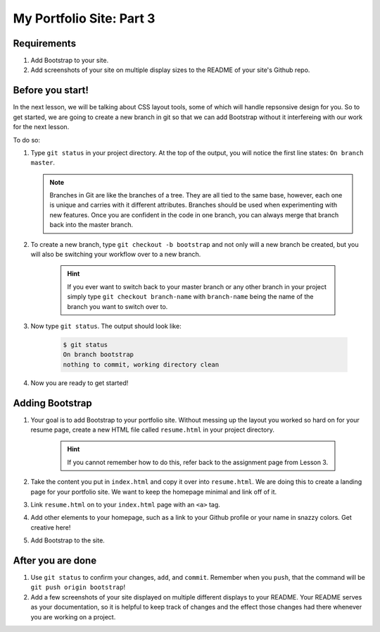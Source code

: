 =========================
My Portfolio Site: Part 3
=========================

------------
Requirements
------------

1. Add Bootstrap to your site. 
2. Add screenshots of your site on multiple display sizes to the README of your site's Github repo.

-----------------
Before you start!
-----------------

In the next lesson, we will be talking about CSS layout tools, some of which will handle repsonsive design for you. So to get started, we are going to create a new branch in git so that we can add Bootstrap without it interfereing with our work for the next lesson.

To do so:

1. Type ``git status`` in your project directory. At the top of the output, you will notice the first line states: ``On branch master``.
   
   .. note::
      Branches in Git are like the branches of a tree. They are all tied to the same base, however, each one is unique and carries with it different attributes. Branches should be used when experimenting with new features. Once you are confident in the code in one branch, you can always merge that branch back into the master branch.

2. To create a new branch, type ``git checkout -b bootstrap`` and not only will a new branch be created, but you will also be switching your workflow over to a new branch. 

    .. hint::
       If you ever want to switch back to your master branch or any other branch in your project simply type ``git checkout branch-name`` with ``branch-name`` being the name of the branch you want to switch over to.

3. Now type ``git status``. The output should look like:

    .. code-block:: bash
       
       $ git status
       On branch bootstrap
       nothing to commit, working directory clean

4. Now you are ready to get started!

----------------
Adding Bootstrap
----------------

1. Your goal is to add Bootstrap to your portfolio site. Without messing up the layout you worked so hard on for your resume page, create a new HTML file called ``resume.html`` in your project directory. 

    .. hint::
       If you cannot remember how to do this, refer back to the assignment page from Lesson 3. 

2. Take the content you put in ``index.html`` and copy it over into ``resume.html``. We are doing this to create a landing page for your portfolio site. We want to keep the homepage minimal and link off of it.
3. Link ``resume.html`` on to your ``index.html`` page with an ``<a>`` tag.
4. Add other elements to your homepage, such as a link to your Github profile or your name in snazzy colors. Get creative here!
5. Add Bootstrap to the site.

------------------
After you are done
------------------

1. Use ``git status`` to confirm your changes, ``add``, and ``commit``. Remember when you ``push``, that the command will be ``git push origin bootstrap``!
2. Add a few screenshots of your site displayed on multiple different displays to your README. Your README serves as your documentation, so it is helpful to keep track of changes and the effect those changes had there whenever you are working on a project.